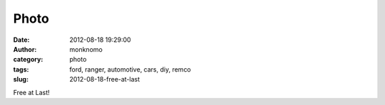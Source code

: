 Photo
#####
:date: 2012-08-18 19:29:00
:author: monknomo
:category: photo
:tags: ford, ranger, automotive, cars, diy, remco
:slug: 2012-08-18-free-at-last

|Driveshaft|

|disconnected|

|connected|

Free at Last!

.. raw:: html

   </p>

.. |Driveshaft| image:: http://37.media.tumblr.com/tumblr_m8zgdlq5gM1r4lov5o1_1280.jpg
.. |disconnected| image:: http://37.media.tumblr.com/tumblr_m8zgdlq5gM1r4lov5o2_1280.jpg
.. |connected| image:: http://37.media.tumblr.com/tumblr_m8zgdlq5gM1r4lov5o3_1280.jpg
